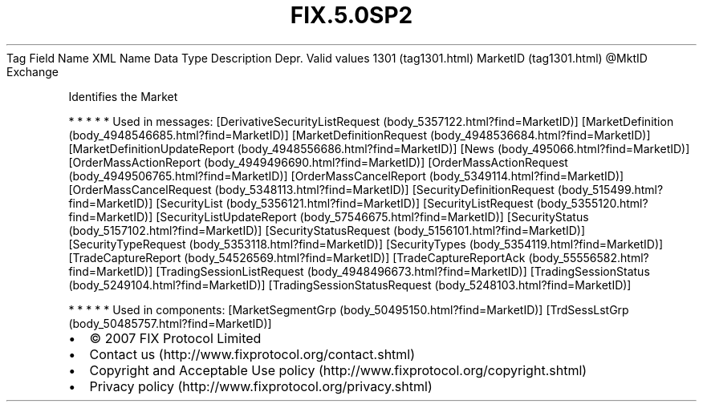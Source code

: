 .TH FIX.5.0SP2 "" "" "Tag #1301"
Tag
Field Name
XML Name
Data Type
Description
Depr.
Valid values
1301 (tag1301.html)
MarketID (tag1301.html)
\@MktID
Exchange
.PP
Identifies the Market
.PP
   *   *   *   *   *
Used in messages:
[DerivativeSecurityListRequest (body_5357122.html?find=MarketID)]
[MarketDefinition (body_4948546685.html?find=MarketID)]
[MarketDefinitionRequest (body_4948536684.html?find=MarketID)]
[MarketDefinitionUpdateReport (body_4948556686.html?find=MarketID)]
[News (body_495066.html?find=MarketID)]
[OrderMassActionReport (body_4949496690.html?find=MarketID)]
[OrderMassActionRequest (body_4949506765.html?find=MarketID)]
[OrderMassCancelReport (body_5349114.html?find=MarketID)]
[OrderMassCancelRequest (body_5348113.html?find=MarketID)]
[SecurityDefinitionRequest (body_515499.html?find=MarketID)]
[SecurityList (body_5356121.html?find=MarketID)]
[SecurityListRequest (body_5355120.html?find=MarketID)]
[SecurityListUpdateReport (body_57546675.html?find=MarketID)]
[SecurityStatus (body_5157102.html?find=MarketID)]
[SecurityStatusRequest (body_5156101.html?find=MarketID)]
[SecurityTypeRequest (body_5353118.html?find=MarketID)]
[SecurityTypes (body_5354119.html?find=MarketID)]
[TradeCaptureReport (body_54526569.html?find=MarketID)]
[TradeCaptureReportAck (body_55556582.html?find=MarketID)]
[TradingSessionListRequest (body_4948496673.html?find=MarketID)]
[TradingSessionStatus (body_5249104.html?find=MarketID)]
[TradingSessionStatusRequest (body_5248103.html?find=MarketID)]
.PP
   *   *   *   *   *
Used in components:
[MarketSegmentGrp (body_50495150.html?find=MarketID)]
[TrdSessLstGrp (body_50485757.html?find=MarketID)]

.PD 0
.P
.PD

.PP
.PP
.IP \[bu] 2
© 2007 FIX Protocol Limited
.IP \[bu] 2
Contact us (http://www.fixprotocol.org/contact.shtml)
.IP \[bu] 2
Copyright and Acceptable Use policy (http://www.fixprotocol.org/copyright.shtml)
.IP \[bu] 2
Privacy policy (http://www.fixprotocol.org/privacy.shtml)
